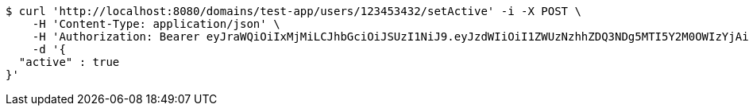 [source,bash]
----
$ curl 'http://localhost:8080/domains/test-app/users/123453432/setActive' -i -X POST \
    -H 'Content-Type: application/json' \
    -H 'Authorization: Bearer eyJraWQiOiIxMjMiLCJhbGciOiJSUzI1NiJ9.eyJzdWIiOiI1ZWUzNzhhZDQ3NDg5MTI5Y2M0OWIzYjAiLCJyb2xlcyI6W10sImlzcyI6Im1tYWR1LmNvbSIsImdyb3VwcyI6W10sImF1dGhvcml0aWVzIjpbXSwiY2xpZW50X2lkIjoiMjJlNjViNzItOTIzNC00MjgxLTlkNzMtMzIzMDA4OWQ0OWE3IiwiZG9tYWluX2lkIjoiMCIsImF1ZCI6InRlc3QiLCJuYmYiOjE1OTczMjAxMjEsInVzZXJfaWQiOiIxMTExMTExMTEiLCJzY29wZSI6ImEudGVzdC1hcHAudXNlci5zZXRfYWN0aXZlIiwiZXhwIjoxNTk3MzIwMTI2LCJpYXQiOjE1OTczMjAxMjEsImp0aSI6ImY1YmY3NWE2LTA0YTAtNDJmNy1hMWUwLTU4M2UyOWNkZTg2YyJ9.GF4eau7kAyVimnAw6-HCO-03srTzi49q-aZnOsIoFPJhT52JZcG1IR0aDE2RNLPZyJ8wRnNYQ6dVk3fd9DRsKTNch96-nhHDX5ZXrlLru1mwU47gfALKLrn7Zp5t5mA2vbmD04a6eFR1QbbsfjcIUcbIYDdWbVhJB3F80X_mkFP7v6ljSMN2uxuJjKGg0VwcFKQ8FLvacZyQD14LODt6qotYmoqQW-4UgmkFIaeBNg0cFx6GHP4muXw1lRqVZHVNJec8HJVhWdZistiotAdRGkyjUYYR_4KmNmo5myUcLXjjAIs-aV3Sl3JeWQg7OeNbFvdCFsSSV4afkOwMCUH4Hw' \
    -d '{
  "active" : true
}'
----